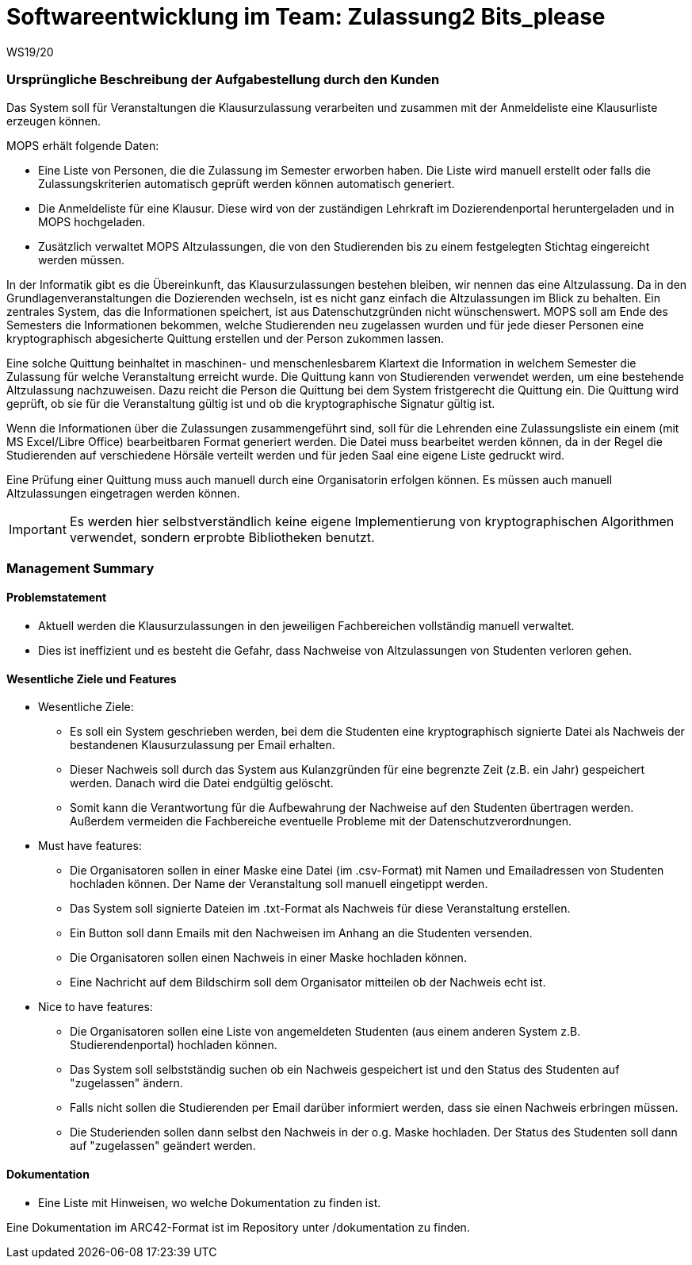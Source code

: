 = Softwareentwicklung im Team: Zulassung2 Bits_please
WS19/20
:icons: font
:icon-set: octicon
:source-highlighter: rouge
ifdef::env-github[]
:tip-caption: :bulb:
:note-caption: :information_source:
:important-caption: :heavy_exclamation_mark:
:caution-caption: :fire:
:warning-caption: :warning:
endif::[]

=== Ursprüngliche Beschreibung der Aufgabestellung durch den Kunden

Das System soll für Veranstaltungen die Klausurzulassung verarbeiten und zusammen mit der Anmeldeliste eine Klausurliste erzeugen können.

MOPS erhält folgende Daten:

* Eine Liste von Personen, die die Zulassung im Semester erworben haben. Die Liste wird manuell erstellt oder falls die Zulassungskriterien automatisch geprüft werden können automatisch generiert.
* Die Anmeldeliste für eine Klausur. Diese wird von der zuständigen Lehrkraft im Dozierendenportal heruntergeladen und in MOPS hochgeladen.
* Zusätzlich verwaltet MOPS Altzulassungen, die von den Studierenden bis zu einem festgelegten Stichtag eingereicht werden müssen.

In der Informatik gibt es die Übereinkunft, das Klausurzulassungen bestehen bleiben, wir nennen das eine Altzulassung. Da in den Grundlagenveranstaltungen die Dozierenden wechseln, ist es nicht ganz einfach die Altzulassungen im Blick zu behalten. Ein zentrales System, das die Informationen speichert, ist aus Datenschutzgründen nicht wünschenswert. MOPS soll am Ende des Semesters die Informationen bekommen, welche Studierenden neu zugelassen wurden und für jede dieser Personen eine kryptographisch abgesicherte Quittung erstellen und der Person zukommen lassen.

Eine solche Quittung beinhaltet in maschinen- und menschenlesbarem Klartext die Information in welchem Semester die Zulassung für welche Veranstaltung erreicht wurde. Die Quittung kann von Studierenden verwendet werden, um eine bestehende Altzulassung nachzuweisen. Dazu reicht die Person die Quittung bei dem System fristgerecht die Quittung ein. Die Quittung wird geprüft, ob sie für die Veranstaltung gültig ist und ob die kryptographische Signatur gültig ist.

Wenn die Informationen über die Zulassungen zusammengeführt sind, soll für die Lehrenden eine Zulassungsliste ein einem (mit MS Excel/Libre Office) bearbeitbaren Format generiert werden. Die Datei muss bearbeitet werden können, da in der Regel die Studierenden auf verschiedene Hörsäle verteilt werden und für jeden Saal eine eigene Liste gedruckt wird.

Eine Prüfung einer Quittung muss auch manuell durch eine Organisatorin erfolgen können. Es müssen auch manuell Altzulassungen eingetragen werden können.

IMPORTANT: Es werden hier selbstverständlich keine eigene Implementierung von kryptographischen Algorithmen verwendet, sondern erprobte Bibliotheken benutzt.

=== Management Summary

==== Problemstatement

* Aktuell werden die Klausurzulassungen in den jeweiligen Fachbereichen vollständig manuell verwaltet.
* Dies ist ineffizient und es besteht die Gefahr, dass Nachweise von Altzulassungen von Studenten verloren gehen.

==== Wesentliche Ziele und Features

* Wesentliche Ziele:
** Es soll ein System geschrieben werden, bei dem die Studenten eine kryptographisch signierte Datei als Nachweis der bestandenen Klausurzulassung per Email erhalten.
** Dieser Nachweis soll durch das System aus Kulanzgründen für eine begrenzte Zeit (z.B. ein Jahr) gespeichert werden. Danach wird die Datei endgültig gelöscht.
** Somit kann die Verantwortung für die Aufbewahrung der Nachweise auf den Studenten übertragen werden. Außerdem vermeiden die Fachbereiche eventuelle Probleme mit der Datenschutzverordnungen.

* Must have features:
** Die Organisatoren sollen in einer Maske eine Datei (im .csv-Format) mit Namen und Emailadressen von Studenten hochladen können. Der Name der Veranstaltung soll manuell eingetippt werden.
** Das System soll signierte Dateien im .txt-Format als Nachweis für diese Veranstaltung erstellen.
** Ein Button soll dann Emails mit den Nachweisen im Anhang an die Studenten versenden.
** Die Organisatoren sollen einen Nachweis in einer Maske hochladen können.
** Eine Nachricht auf dem Bildschirm soll dem Organisator mitteilen ob der Nachweis echt ist.

* Nice to have features:
** Die Organisatoren sollen eine Liste von angemeldeten Studenten (aus einem anderen System z.B. Studierendenportal) hochladen können.
** Das System soll selbstständig suchen ob ein Nachweis gespeichert ist und den Status des Studenten auf "zugelassen" ändern.
** Falls nicht sollen die Studierenden per Email darüber informiert werden, dass sie einen Nachweis erbringen müssen.
** Die Studerienden sollen dann selbst den Nachweis in der o.g. Maske hochladen. Der Status des Studenten soll dann auf "zugelassen" geändert werden.

==== Dokumentation
- Eine Liste mit Hinweisen, wo welche Dokumentation zu finden ist.

Eine Dokumentation im ARC42-Format ist im Repository unter /dokumentation zu finden.

